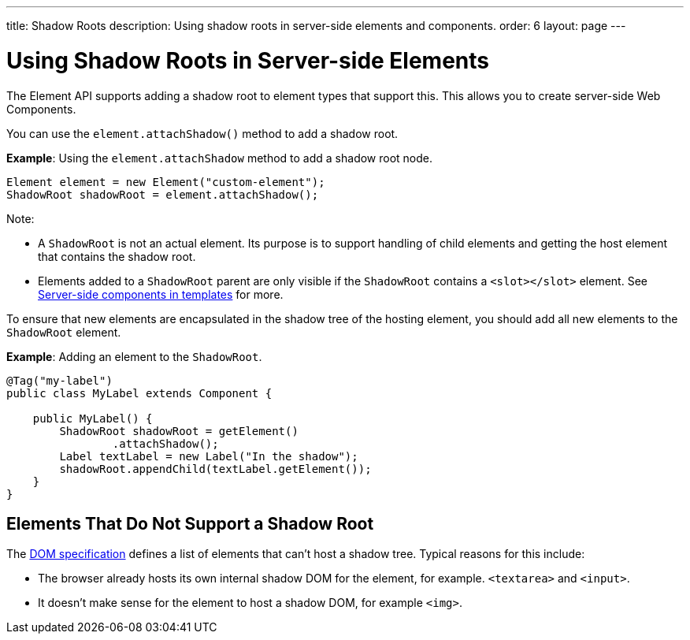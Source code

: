 ---
title: Shadow Roots
description: Using shadow roots in server-side elements and components.
order: 6
layout: page
---

= Using Shadow Roots in Server-side Elements

The Element API supports adding a shadow root to element types that support this. This allows you to create server-side Web Components.

You can use the `element.attachShadow()` method to add a shadow root.

*Example*: Using the `element.attachShadow` method to add a shadow root node.

[source,java]
----
Element element = new Element("custom-element");
ShadowRoot shadowRoot = element.attachShadow();
----

Note:

* A `ShadowRoot` is not an actual element. Its purpose is to support handling of child elements and getting the host element that contains the shadow root.

* Elements added to a `ShadowRoot` parent are only visible if the `ShadowRoot` contains a `<slot></slot>` element. See <<../templates/components-in-slot#,Server-side components in templates>>
for more.


To ensure that new elements are encapsulated in the shadow tree of the hosting element, you should add all new elements to the `ShadowRoot` element.

*Example*: Adding an element to the `ShadowRoot`.

[source,java]
----
@Tag("my-label")
public class MyLabel extends Component {

    public MyLabel() {
        ShadowRoot shadowRoot = getElement()
                .attachShadow();
        Label textLabel = new Label("In the shadow");
        shadowRoot.appendChild(textLabel.getElement());
    }
}
----

== Elements That Do Not Support a Shadow Root

The https://dom.spec.whatwg.org/#dom-element-attachshadow[DOM specification] defines a list of elements that can't host a shadow tree. Typical reasons for this include:

* The browser already hosts its own internal shadow DOM for the element, for example. `<textarea>` and `<input>`.
* It doesn't make sense for the element to host a shadow DOM, for example `<img>`.
